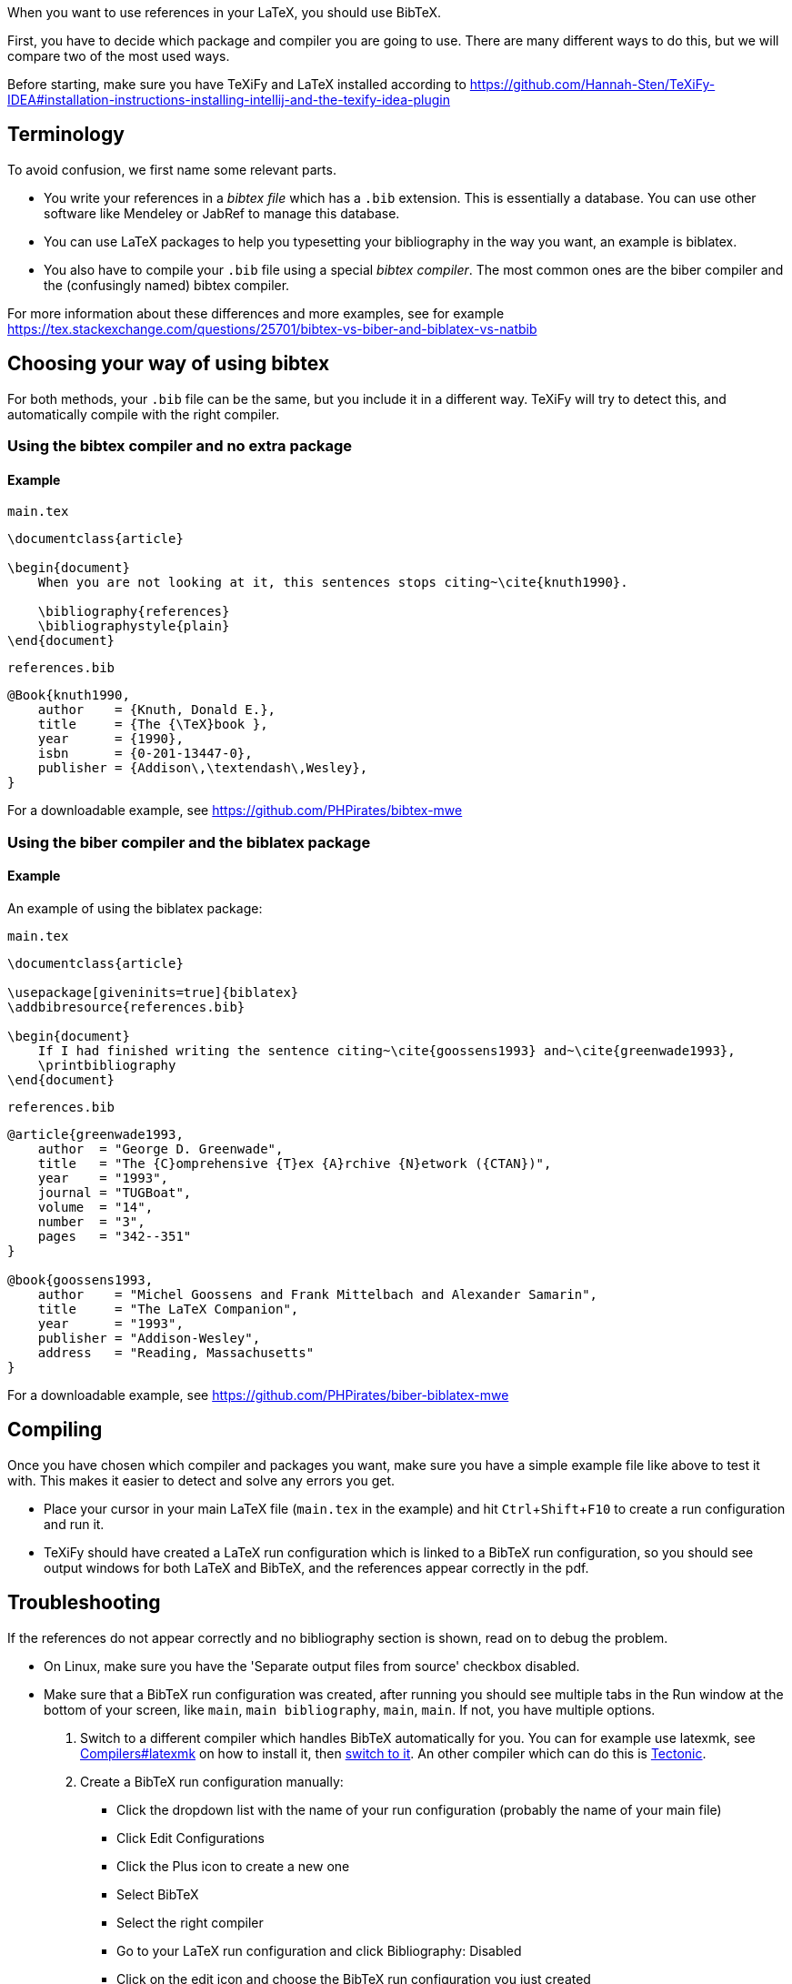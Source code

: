 :experimental:

When you want to use references in your LaTeX, you should use BibTeX.

First, you have to decide which package and compiler you are going to use.
There are many different ways to do this, but we will compare two of the most used ways.

Before starting, make sure you have TeXiFy and LaTeX installed according to https://github.com/Hannah-Sten/TeXiFy-IDEA#installation-instructions-installing-intellij-and-the-texify-idea-plugin

== Terminology

To avoid confusion, we first name some relevant parts.

* You write your references in a _bibtex file_ which has a `.bib` extension. This is essentially a database. You can use other software like Mendeley or JabRef to manage this database.
* You can use LaTeX packages to help you typesetting your bibliography in the way you want, an example is biblatex.
* You also have to compile your `.bib` file using a special _bibtex compiler_. The most common ones are the biber compiler and the (confusingly named) bibtex compiler.

For more information about these differences and more examples, see for example https://tex.stackexchange.com/questions/25701/bibtex-vs-biber-and-biblatex-vs-natbib

== Choosing your way of using bibtex

For both methods, your `.bib` file can be the same, but you include it in a different way.
TeXiFy will try to detect this, and automatically compile with the right compiler.

=== Using the bibtex compiler and no extra package

==== Example

`main.tex`
[source,latex]
----
\documentclass{article}

\begin{document}
    When you are not looking at it, this sentences stops citing~\cite{knuth1990}.

    \bibliography{references}
    \bibliographystyle{plain}
\end{document}
----

`references.bib`
[source,bibtex]
----
@Book{knuth1990,
    author    = {Knuth, Donald E.},
    title     = {The {\TeX}book },
    year      = {1990},
    isbn      = {0-201-13447-0},
    publisher = {Addison\,\textendash\,Wesley},
}
----

For a downloadable example, see https://github.com/PHPirates/bibtex-mwe

=== Using the biber compiler and the biblatex package

==== Example
An example of using the biblatex package:

`main.tex`
[source,latex]
----
\documentclass{article}

\usepackage[giveninits=true]{biblatex}
\addbibresource{references.bib}

\begin{document}
    If I had finished writing the sentence citing~\cite{goossens1993} and~\cite{greenwade1993},
    \printbibliography
\end{document}
----

`references.bib`
[source,bibtex]
----
@article{greenwade1993,
    author  = "George D. Greenwade",
    title   = "The {C}omprehensive {T}ex {A}rchive {N}etwork ({CTAN})",
    year    = "1993",
    journal = "TUGBoat",
    volume  = "14",
    number  = "3",
    pages   = "342--351"
}

@book{goossens1993,
    author    = "Michel Goossens and Frank Mittelbach and Alexander Samarin",
    title     = "The LaTeX Companion",
    year      = "1993",
    publisher = "Addison-Wesley",
    address   = "Reading, Massachusetts"
}
----

For a downloadable example, see https://github.com/PHPirates/biber-biblatex-mwe

== Compiling

Once you have chosen which compiler and packages you want, make sure you have a simple example file like above to test it with.
This makes it easier to detect and solve any errors you get.

* Place your cursor in your main LaTeX file (`main.tex` in the example) and hit kbd:[Ctrl + Shift + F10] to create a run configuration and run it.
* TeXiFy should have created a LaTeX run configuration which is linked to a BibTeX run configuration, so you should see output windows for both LaTeX and BibTeX, and the references appear correctly in the pdf.

== Troubleshooting

If the references do not appear correctly and no bibliography section is shown, read on to debug the problem.

* On Linux, make sure you have the 'Separate output files from source' checkbox disabled.
* Make sure that a BibTeX run configuration was created, after running you should see multiple tabs in the Run window at the bottom of your screen, like `main`, `main bibliography`, `main`, `main`. If not, you have multiple options.

1. Switch to a different compiler which handles BibTeX automatically for you. You can for example use latexmk, see link:Compilers#latexmk[Compilers#latexmk] on how to install it, then link:Compilers#Switching-compilers[switch to it]. An other compiler which can do this is link:Compilers#Tectonic[Tectonic].
2. Create a BibTeX run configuration manually:
** Click the dropdown list with the name of your run configuration (probably the name of your main file)
** Click Edit Configurations
** Click the Plus icon to create a new one
** Select BibTeX
** Select the right compiler
** Go to your LaTeX run configuration and click Bibliography: Disabled
** Click on the edit icon and choose the BibTeX run configuration you just created
** Now run your _main_ run configuration (not the BibTeX one) and you should see it first runs LaTeX, then BibTeX then LaTeX twice.

* If the exit code of any run is not 0, check the log for any error message.